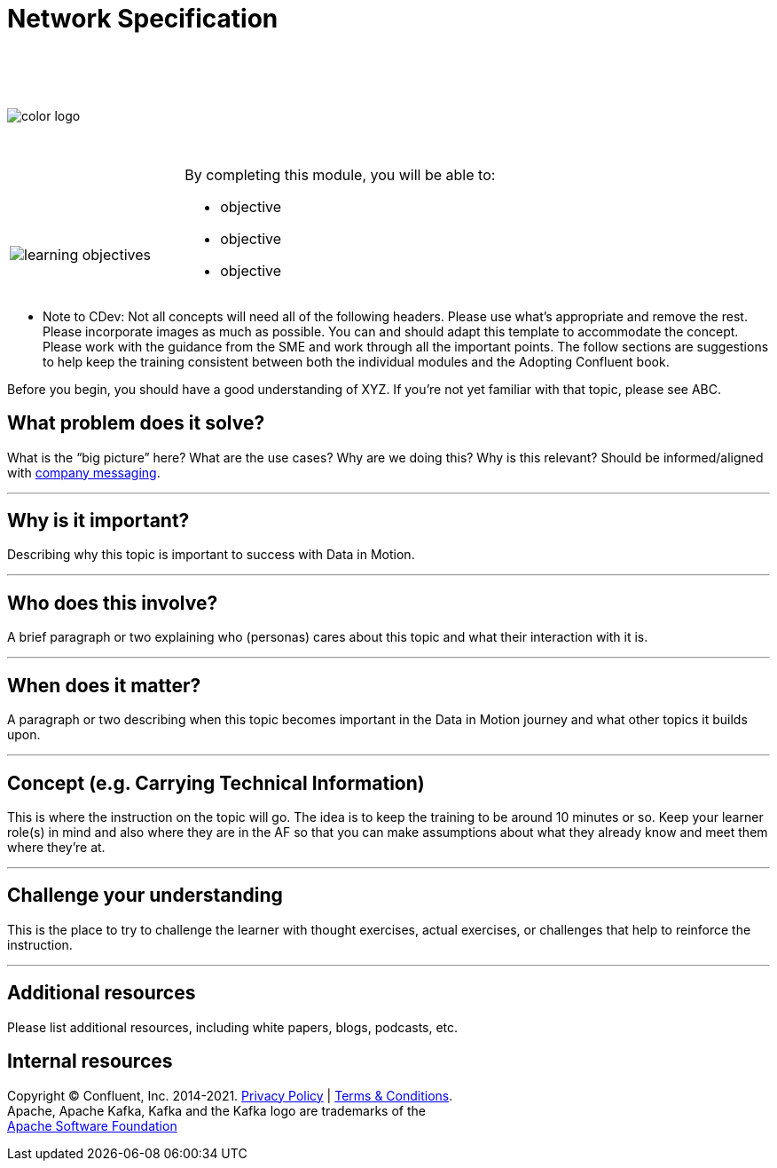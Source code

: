 :imagesdir: ../images/
:source-highlighter: rouge
:icons: font




= Network Specification


{sp} +
{sp} +
{sp} +


image::color_logo.png[align="center",pdfwidth=75%]


{sp}+



[cols="5a,1a,14a",grid="none",frame="none"]
|===
|

{sp}+
{sp}+

image::learning-objectives.svg[pdfwidth=90%]
|
|
By completing this module, you will be able to:

* objective
* objective
* objective

|===

**** Note to CDev: Not all concepts will need all of the following headers. Please use what's appropriate and remove the rest. Please incorporate images as much as possible. You can and should adapt this template to accommodate the concept. Please work with the guidance from the SME and work through all the important points. The follow sections are suggestions to help keep the training consistent between both the individual modules and the Adopting Confluent book.

Before you begin, you should have a good understanding of XYZ. If you're not yet familiar with that topic, please see ABC.

== What problem does it solve?

What is the “big picture” here? What are the use cases? Why are we doing this? Why is this relevant? Should be informed/aligned with https://docs.google.com/spreadsheets/d/1rLFQDGta9qb2ri5fRQhK9WJemoQ0x1SLfGPzRqBhamo/edit#gid=0[company messaging].

---

== Why is it important?

Describing why this topic is important to success with Data in Motion.   

---

== Who does this involve?

A brief paragraph or two explaining who (personas) cares about this topic and what their interaction with it is. 

---

== When does it matter?

A paragraph or two describing when this topic becomes important in the Data in Motion journey and what other topics it builds upon. 

---

== Concept (e.g. Carrying Technical Information)

This is where the instruction on the topic will go. The idea is to keep the training to be around 10 minutes or so. Keep your learner role(s) in mind and also where they are in the AF so that you can make assumptions about what they already know and meet them where they're at.

---

== Challenge your understanding

This is the place to try to challenge the learner with thought exercises, actual exercises, or challenges that help to reinforce the instruction.

---

== Additional resources

Please list additional resources, including white papers, blogs, podcasts, etc.

== Internal resources

[.text-center]
Copyright © Confluent, Inc. 2014-2021. https://www.confluent.io/confluent-privacy-statement/[Privacy Policy] | https://www.confluent.io/terms-of-use/[Terms & Conditions]. +
Apache, Apache Kafka, Kafka and the Kafka logo are trademarks of the +
http://www.apache.org/[Apache Software Foundation]
